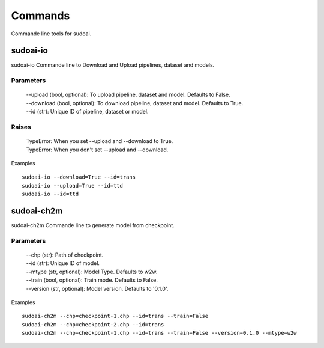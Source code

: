 Commands
=========

Commande line tools for sudoai.

sudoai-io
^^^^^^^^^^^^^^^^^^

sudoai-io Commande line to Download and Upload pipelines, dataset and models.

Parameters 
-------------

    | --upload (bool, optional): To upload pipeline, dataset and model. Defaults to False.
    | --download (bool, optional): To download pipeline, dataset and model. Defaults to True. 
    | --id (str): Unique ID of pipeline, dataset or model.

Raises 
----------
    | TypeError: When you set --upload and --download to True.
    | TypeError: When you don't set --upload and --download.

Examples ::

    sudoai-io --download=True --id=trans
    sudoai-io --upload=True --id=ttd
    sudoai-io --id=ttd

sudoai-ch2m
^^^^^^^^^^^^^^^^^^

sudoai-ch2m Commande line to generate model from checkpoint.

Parameters 
-------------

    | --chp (str): Path of checkpoint.
    | --id (str): Unique ID of model.
    | --mtype (str, optional): Model Type. Defaults to w2w.
    | --train (bool, optional): Train mode. Defaults to False.
    | --version (str, optional): Model version. Defaults to '0.1.0'.

Examples ::

    sudoai-ch2m --chp=checkpoint-1.chp --id=trans --train=False
    sudoai-ch2m --chp=checkpoint-2.chp --id=trans
    sudoai-ch2m --chp=checkpoint-1.chp --id=trans --train=False --version=0.1.0 --mtype=w2w


